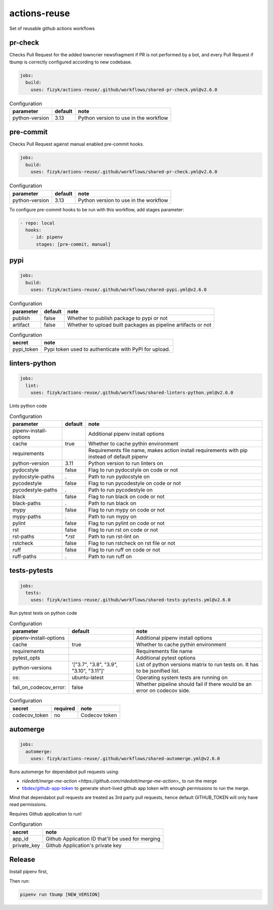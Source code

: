 actions-reuse
=============

Set of reusable github actions workflows

pr-check
--------

Checks Pull Request for the added towncrier newsfragment if PR is not performed by a bot, and every Pull Request
if tbump is correctly configured according to new codebase.

.. code-block:: yaml

    jobs:
      build:
        uses: fizyk/actions-reuse/.github/workflows/shared-pr-check.yml@v2.6.0

.. list-table:: Configuration
   :header-rows: 1

   * - parameter
     - default
     - note
   * - python-version
     - 3.13
     - Python version to use in the workflow


pre-commit
----------

Checks Pull Request against manual enabled pre-commit hooks.

.. code-block:: yaml

    jobs:
      build:
        uses: fizyk/actions-reuse/.github/workflows/shared-pr-check.yml@v2.6.0

.. list-table:: Configuration
   :header-rows: 1

   * - parameter
     - default
     - note
   * - python-version
     - 3.13
     - Python version to use in the workflow

To configure pre-commit hooks to be run with this workflow, add stages parameter:

.. code-block:: yaml

  - repo: local
    hooks:
      - id: pipenv
        stages: [pre-commit, manual]


pypi
----

.. code-block:: yaml

    jobs:
      build:
        uses: fizyk/actions-reuse/.github/workflows/shared-pypi.yml@v2.6.0

.. list-table:: Configuration
   :header-rows: 1

   * - parameter
     - default
     - note
   * - publish
     - false
     - Whether to publish package to pypi or not
   * - artifact
     - false
     - Whether to upload built packages as pipeline artifacts or not


.. list-table:: Configuration
   :header-rows: 1

   * - secret
     - note
   * - pypi_token
     - Pypi token used to authenticate with PyPI for upload.

linters-python
--------------

.. code-block:: yaml

    jobs:
      lint:
        uses: fizyk/actions-reuse/.github/workflows/shared-linters-python.yml@v2.6.0

Lints python code


.. list-table:: Configuration
   :header-rows: 1

   * - parameter
     - default
     - note
   * - pipenv-install-options
     -
     - Additional pipenv install options
   * - cache
     - true
     - Whether to cache pythin environment
   * - requirements
     -
     - Requirements file name, makes action install requirements with pip instead of default pipenv
   * - python-version
     - 3.11
     - Python version to run linters on
   * - pydocstyle
     - false
     - Flag to run pydocstyle on code or not
   * - pydocstyle-paths
     - `.`
     - Path to run pydocstyle on
   * - pycodestyle
     - false
     - Flag to run pycodestyle on code or not
   * - pycodestyle-paths
     - `.`
     - Path to run pycodestyle on
   * - black
     - false
     - Flag to run black on code or not
   * - black-paths
     - `.`
     - Path to run black on
   * - mypy
     - false
     - Flag to run mypy on code or not
   * - mypy-paths
     - `.`
     - Path to run mypy on
   * - pylint
     - false
     - Flag to run pylint on code or not
   * - rst
     - false
     - Flag to run rst on code or not
   * - rst-paths
     - `*.rst`
     - Path to run rst-lint on
   * - rstcheck
     - false
     - Flag to run rstcheck on rst file or not
   * - ruff
     - false
     - Flag to run ruff on code or not
   * - ruff-paths
     - `.`
     - Path to run ruff on


tests-pytests
-------------

.. code-block:: yaml

    jobs:
      tests:
        uses: fizyk/actions-reuse/.github/workflows/shared-tests-pytests.yml@v2.6.0

Run pytest tests on python code


.. list-table:: Configuration
   :header-rows: 1

   * - parameter
     - default
     - note
   * - pipenv-install-options
     -
     - Additional pipenv install options
   * - cache
     - true
     - Whether to cache pythin environment
   * - requirements
     -
     - Requirements file name
   * - pytest_opts
     -
     - Additional pytest options
   * - python-versions
     - '["3.7", "3.8", "3.9", "3.10", "3.11"]'
     - List of python versions matrix to run tests on. It has to be jsonified list.
   * - os:
     - ubuntu-latest
     - Operating system tests are running on
   * - fail_on_codecov_error:
     - false
     - Whether pipeline should fail if there would be an error on codecov side.


.. list-table:: Configuration
   :header-rows: 1

   * - secret
     - required
     - note
   * - codecov_token
     - no
     - Codecov token

automerge
---------

.. code-block:: yaml

    jobs:
      automerge:
        uses: fizyk/actions-reuse/.github/workflows/shared-automerge.yml@v2.6.0

Runs automerge for dependabot pull requests using:

* `ridedott/merge-me-action <https://github.com/ridedott/merge-me-action>_` to run the merge
* `tibdex/github-app-token <https://github.com/tibdex/github-app-token>`_ to generate short-lived github app token with enough permissions to run the merge.

Mind that dependabot pull requests are treated as 3rd party pull requests, hence default GITHUB_TOKEN will only have read permissions.

Requires Github application to run!


.. list-table:: Configuration
   :header-rows: 1

   * - secret
     - note
   * - app_id
     - Github Application ID that'll be used for merging
   * - private_key
     - Github Application's private key

Release
-------

Install pipenv first,

Then run:

.. code-block:: sh

    pipenv run tbump [NEW_VERSION]
